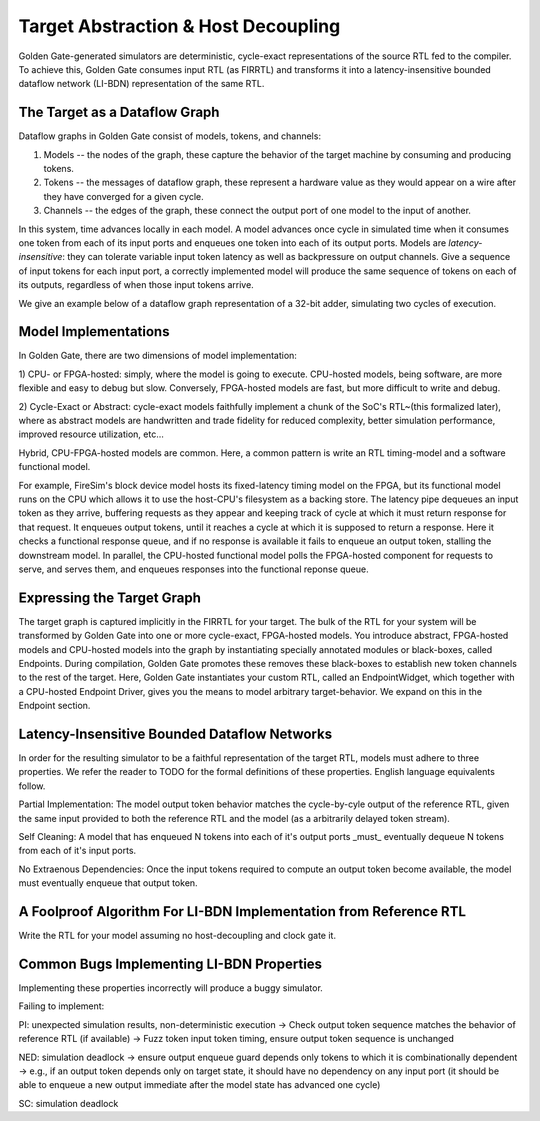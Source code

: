 Target Abstraction & Host Decoupling
====================================

Golden Gate-generated simulators are deterministic, cycle-exact representations of
the source RTL fed to the compiler. To achieve this, Golden Gate consumes input RTL
(as FIRRTL) and transforms it into a latency-insensitive bounded dataflow
network (LI-BDN) representation of the same RTL.

The Target as a Dataflow Graph
------------------------------

Dataflow graphs in Golden Gate consist of models, tokens, and channels:

1) Models -- the nodes of the graph, these capture the behavior of the target machine by consuming and producing tokens.

2) Tokens -- the messages of dataflow graph, these represent a hardware value as they would appear on a wire after they have converged for a given cycle.

3) Channels -- the edges of the graph, these connect the output port of one model to the input of another.

In this system, time advances locally in each model. A model advances once
cycle in simulated time when it consumes one token from each of its input ports
and enqueues one token into each of its output ports. Models are
*latency-insensitive*: they can tolerate variable input token latency as well
as backpressure on output channels. Give a sequence of input tokens for each
input port, a correctly implemented model will produce the same sequence of
tokens on each of its outputs, regardless of when those input tokens arrive.

We give an example below of a dataflow graph representation of a 32-bit adder, simulating two cycles of execution.

Model Implementations
---------------------

In Golden Gate, there are two dimensions of model implementation:

1) CPU- or FPGA-hosted: simply, where the model is going to execute.
CPU-hosted models, being software, are more flexible and easy
to debug but slow. Conversely, FPGA-hosted models are fast, but more difficult to write and debug.

2) Cycle-Exact or Abstract: cycle-exact models faithfully implement a chunk of
the SoC's RTL~(this formalized later), where as abstract models are
handwritten and trade fidelity for reduced complexity, better simulation performance,
improved resource utilization, etc...

Hybrid, CPU-FPGA-hosted models are common. Here, a common pattern is write an RTL
timing-model and a software functional model.

For example, FireSim's block
device model hosts its fixed-latency timing model on the FPGA, but its
functional model runs on the CPU which allows it to use the host-CPU's
filesystem as a backing store. The latency pipe dequeues an input token as they
arrive, buffering requests as they appear and keeping track of cycle at which
it must return response for that request. It enqueues output tokens,
until it reaches a cycle at which it is supposed to return a response. Here it
checks a functional response queue, and if no response is available it fails to
enqueue an output token, stalling the downstream model.
In parallel, the CPU-hosted functional model polls the FPGA-hosted component for requests to serve, and serves them, and enqueues responses
into the functional reponse queue.

Expressing the Target Graph
---------------------------

The target graph is captured implicitly in the FIRRTL for your target. The bulk
of the RTL for your system will be transformed by Golden Gate into one or more
cycle-exact, FPGA-hosted models. You introduce abstract, FPGA-hosted models and
CPU-hosted models into the graph by instantiating specially annotated modules or 
black-boxes, called Endpoints. During compilation, Golden Gate promotes these
removes these black-boxes to establish new token channels to the rest of the target.
Here, Golden Gate instantiates your custom RTL, called an EndpointWidget,
which together with a CPU-hosted Endpoint Driver, gives you the means to model
arbitrary target-behavior. We expand on this in the Endpoint section.


Latency-Insensitive Bounded Dataflow Networks
---------------------------------------------

In order for the resulting simulator to be a faithful representation of the target RTL, 
models must adhere to three properties. We refer the reader to TODO for the formal definitions of these properties.
English language equivalents follow.

Partial Implementation: The model output token behavior matches the cycle-by-cyle output of the reference RTL,
given the same input provided to both the reference RTL and the model (as a arbitrarily delayed token stream).

Self Cleaning: A model that has enqueued N tokens into each of it's output ports _must_ eventually dequeue N tokens
from each of it's input ports.

No Extraenous Dependencies: Once the input tokens required to compute an output
token become available, the model must eventually enqueue that output token.


A Foolproof Algorithm For LI-BDN Implementation from Reference RTL
---------------------------------

Write the RTL for your model assuming no host-decoupling and clock gate it.


Common Bugs Implementing LI-BDN Properties
------------------------------------------

Implementing these properties incorrectly will produce a buggy simulator.

Failing to implement:

PI: unexpected simulation results, non-deterministic execution
-> Check output token sequence matches the behavior of reference RTL (if available)
-> Fuzz token input token timing, ensure output token sequence is unchanged

NED: simulation deadlock
-> ensure output enqueue guard depends only tokens to which it is combinationally dependent
-> e.g., if an output token depends only on target state, it should have no dependency on any input port (it should be able to enqueue a new output immediate after the model state has advanced one cycle)

SC: simulation deadlock
